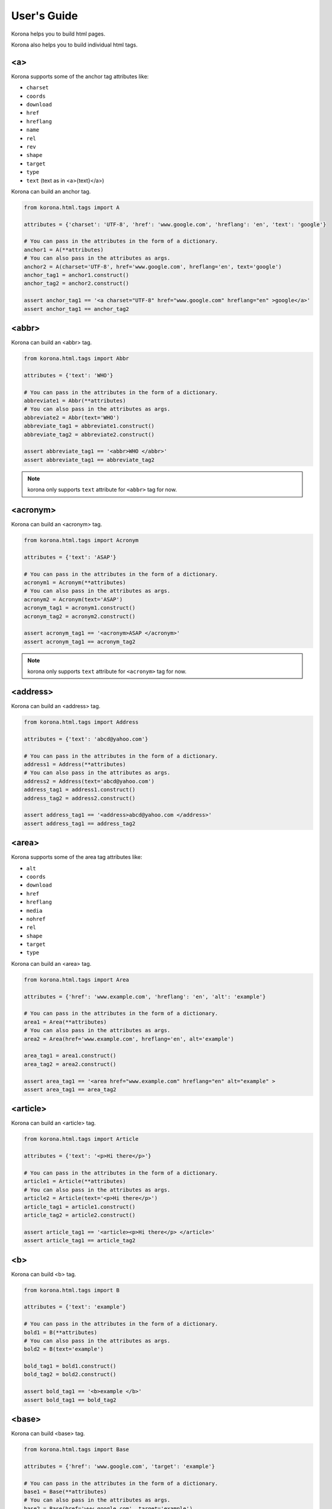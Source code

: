 User's Guide
============

Korona helps you to build html pages.

Korona also helps you to build individual html tags.

<a>
---

Korona supports some of the anchor tag attributes like:

- ``charset``
- ``coords``
- ``download``
- ``href``
- ``hreflang``
- ``name``
- ``rel``
- ``rev``
- ``shape``
- ``target``
- ``type``
- ``text`` (text as in <a>{text}</a>)

Korona can build an anchor tag.

.. code-block:: python

    from korona.html.tags import A

    attributes = {'charset': 'UTF-8', 'href': 'www.google.com', 'hreflang': 'en', 'text': 'google'}

    # You can pass in the attributes in the form of a dictionary.
    anchor1 = A(**attributes)
    # You can also pass in the attributes as args.
    anchor2 = A(charset='UTF-8', href='www.google.com', hreflang='en', text='google')
    anchor_tag1 = anchor1.construct()
    anchor_tag2 = anchor2.construct()

    assert anchor_tag1 == '<a charset="UTF-8" href="www.google.com" hreflang="en" >google</a>'
    assert anchor_tag1 == anchor_tag2


<abbr>
------

Korona can build an <abbr> tag.

.. code-block:: python

    from korona.html.tags import Abbr

    attributes = {'text': 'WHO'}

    # You can pass in the attributes in the form of a dictionary.
    abbreviate1 = Abbr(**attributes)
    # You can also pass in the attributes as args.
    abbreviate2 = Abbr(text='WHO')
    abbreviate_tag1 = abbreviate1.construct()
    abbreviate_tag2 = abbreviate2.construct()

    assert abbreviate_tag1 == '<abbr>WHO </abbr>'
    assert abbreviate_tag1 == abbreviate_tag2


.. note:: korona only supports ``text`` attribute for ``<abbr>`` tag for now.

<acronym>
---------

Korona can build an <acronym> tag.

.. code-block:: python

    from korona.html.tags import Acronym

    attributes = {'text': 'ASAP'}

    # You can pass in the attributes in the form of a dictionary.
    acronym1 = Acronym(**attributes)
    # You can also pass in the attributes as args.
    acronym2 = Acronym(text='ASAP')
    acronym_tag1 = acronym1.construct()
    acronym_tag2 = acronym2.construct()

    assert acronym_tag1 == '<acronym>ASAP </acronym>'
    assert acronym_tag1 == acronym_tag2


.. note:: korona only supports ``text`` attribute for ``<acronym>`` tag for now.

<address>
---------

Korona can build an <address> tag.

.. code-block:: python

    from korona.html.tags import Address

    attributes = {'text': 'abcd@yahoo.com'}

    # You can pass in the attributes in the form of a dictionary.
    address1 = Address(**attributes)
    # You can also pass in the attributes as args.
    address2 = Address(text='abcd@yahoo.com')
    address_tag1 = address1.construct()
    address_tag2 = address2.construct()

    assert address_tag1 == '<address>abcd@yahoo.com </address>'
    assert address_tag1 == address_tag2

<area>
------

Korona supports some of the area tag attributes like:

- ``alt``
- ``coords``
- ``download``
- ``href``
- ``hreflang``
- ``media``
- ``nohref``
- ``rel``
- ``shape``
- ``target``
- ``type``

Korona can build an <area> tag.

.. code-block:: python

    from korona.html.tags import Area

    attributes = {'href': 'www.example.com', 'hreflang': 'en', 'alt': 'example'}

    # You can pass in the attributes in the form of a dictionary.
    area1 = Area(**attributes)
    # You can also pass in the attributes as args.
    area2 = Area(href='www.example.com', hreflang='en', alt='example')

    area_tag1 = area1.construct()
    area_tag2 = area2.construct()

    assert area_tag1 == '<area href="www.example.com" hreflang="en" alt="example" >
    assert area_tag1 == area_tag2

<article>
---------

Korona can build an <article> tag.

.. code-block:: python

    from korona.html.tags import Article

    attributes = {'text': '<p>Hi there</p>'}

    # You can pass in the attributes in the form of a dictionary.
    article1 = Article(**attributes)
    # You can also pass in the attributes as args.
    article2 = Article(text='<p>Hi there</p>')
    article_tag1 = article1.construct()
    article_tag2 = article2.construct()

    assert article_tag1 == '<article><p>Hi there</p> </article>'
    assert article_tag1 == article_tag2


<b>
---

Korona can build <b> tag.

.. code-block:: python

    from korona.html.tags import B

    attributes = {'text': 'example'}

    # You can pass in the attributes in the form of a dictionary.
    bold1 = B(**attributes)
    # You can also pass in the attributes as args.
    bold2 = B(text='example')

    bold_tag1 = bold1.construct()
    bold_tag2 = bold2.construct()

    assert bold_tag1 == '<b>example </b>'
    assert bold_tag1 == bold_tag2


<base>
------

Korona can build <base> tag.

.. code-block:: python

    from korona.html.tags import Base

    attributes = {'href': 'www.google.com', 'target': 'example'}

    # You can pass in the attributes in the form of a dictionary.
    base1 = Base(**attributes)
    # You can also pass in the attributes as args.
    base2 = Base(href='www.google.com', target='example')

    base_tag1 = base1.construct()
    base_tag2 = base2.construct()

    assert base_tag1 == '<base href="www.google.com" target="example" >'
    assert base_tag1 == base_tag2

<button>
--------

Korona supports some of the button tag attributes like:

- ``autofocus``
- ``disabled``
- ``form``
- ``formaction``
- ``formenctype``
- ``formmethod``
- ``formnovalidate``
- ``formtarget``
- ``name``
- ``type``
- ``value``
- ``text`` (text as in <button>{text}</button>)

Korona can build <button> tag.

.. code-block:: python

    from korona.html.tags import Button

    attributes = {'name': 'HTML1',
                  'type': 'submit',
                  'value': 'HTML1',
                  'text': 'HTML1'}

    # You can pass in the attributes in the form of a dictionary.
    button1 = Button(**attributes)
    # You can also pass in the attributes as args.
    button2 = Button(name='HTML1', type='submit', value='HTML1', text='HTML1')

    button_tag1 = button1.construct()
    button_tag2 = button2.construct()

    assert button_tag1 == '<button name="HTML1" type="submit" value="HTML1" >HTML1</button>'
    assert button_tag1 == button_tag2


<canvas>
--------

Korona can build <canvas> tag.

.. code-block:: python

    from korona.html.tags import Canvas

    attributes = {'height': '100', 'width': '200'}

    # You can pass in the attributes in the form of a dictionary.
    canvas1 = Canvas(**attributes)
    # You can also pass in the attributes as args.
    canvas2 = Canvas(height='100', width='200')

    canvas_tag1 = canvas1.construct()
    canvas_tag2 = canvas2.construct()

    assert canvas_tag1 == '<canvas height="100" width="200" ></canvas>'
    assert canvas_tag1 == canvas_tag2

.. note:: korona doesn't support canvas ``text`` for now.

<caption>
---------

Korona can build <caption> tag.

.. code-block:: python

    from korona.html.tags import Caption

    attributes = {'align': 'top', 'text': 'abcd'}

    # You can pass in the attributes in the form of a dictionary.
    caption1 = Caption(**attributes)
    # You can also pass in the attributes as args.
    caption2 = Caption(align='top', text='abcd')

    caption_tag1 = caption1.construct()
    caption_tag2 = caption2.construct()

    assert caption_tag1 == '<caption align="top" >abcd</caption>'
    assert caption_tag1 == caption_tag2

<cite>
------

Korona can build <cite> tag.

.. code-block:: python

    from korona.html.tags import Cite

    attributes = {'text': 'abcd'}

    # You can pass in the attributes in the form of a dictionary.
    cite1 = Cite(**attributes)
    # You can also pass in the attributes as args.
    cite2 = Cite(text='abcd')

    cite_tag1 = cite1.construct()
    cite_tag2 = cite2.construct()

    assert cite_tag1 == '<cite>abcd </cite>'
    assert cite_tag1 == cite_tag2

<col>
-----

Korona supports some of the col tag attributes like:

- ``align``
- ``char``
- ``charoff``
- ``span``
- ``valign``
- ``width``

Korona can build <col> tag.

.. code-block:: python

    from korona.html.construct import Col

    attributes = {'align': 'char', 'char': '.', 'charoff': '2'}

    # You can pass in the attributes in the form of a dictionary.
    col1 = Col(**attributes)
    # You can also pass in the attributes as args.
    col2 = Col(align='char', char='.', charoff='2')

    col_tag1 = col1.construct()
    col_tag2 = col2.construct()

    assert col_tag1 == '<col align="char" char="." charoff="2" >'
    assert col_tag1 == col_tag2

<colgroup>
----------

Korona supports some of the colgroup tag attributes like:

- ``align``
- ``char``
- ``charoff``
- ``span``
- ``valign``
- ``width``

Korona can build <colgroup> tag.

.. code-block:: python

    from korona.html.construct import ColGroup

    attributes = {'align': 'char', 'char': '.', 'charoff': '2'}

    # You can pass in the attributes in the form of a dictionary.
    colgroup1 = ColGroup(**attributes)
    # You can also pass in the attributes as args.
    colgroup2 = ColGroup(align='char', char='.', charoff='2')

    colgroup_tag1 = colgroup1.construct()
    colgroup_tag2 = colgroup2.construct()

    assert colgroup_tag1 == '<colgroup align="char" char="." charoff="2" ></colgroup>'
    assert colgroup_tag1 == colgroup_tag2

<dd>
----

Korona can build <dd> tag.

.. code-block:: python

    from korona.html.construct import DD

    attributes = {'text': 'abc'}

    # You can pass in the attributes in the form of a dictionary.
    dd1 = DD(**attributes)
    # You can also pass in the attributes as args.
    dd2 = DD(text='abc')

    dd_tag1 = dd1.construct()
    dd_tag2 = dd2.construct()

    assert dd_tag1 == '<dd>abc </dd>'
    assert dd_tag1 == dd_tag2

<del>
-----

Korona supports some of the del tag attributes like:

- ``cite``
- ``datetime``

Korona can build <del> tag.

.. code-block:: python

    from korona.html.construct import Del

    attributes = {'cite': 'www.abcd.com', 'text': 'abcd'}

    # You can pass in the attributes in the form of a dictionary.
    del1 = Del(**attributes)
    # You can also pass in the attributes as args.
    del2 = Del(cite='www.abcd.com', text='abcd')

    del_tag1 = del1.construct()
    del_tag2 = del2.construct()

    assert del_tag1 == '<del cite="www.abcd.com" >abcd</del>'
    assert del_tag1 == del_tag2

<details>
---------

Korona supports ``open`` attribute for ``<details>`` tag. Korona can help you build ``<details>`` tag.

.. code-block:: python

    from korona.html.construct import Details

    attributes = {'open': True, 'text': 'abcd'}

    # You can pass in the attributes in the form of a dictionary.
    details1 = Details(**attributes)
    # You can also pass in the attributes as args.
    details2 = Details(open=True, text='abcd')

    details_tag1 = details1.construct()
    details_tag2 = details2.construct()

    assert details_tag1 == '<details open >abcd</details>
    assert details_tag1 == details_tag2

<dialog>
--------

Korona supports ``open`` attribute for ``<dialog>`` tag. Korona can help you build ``<dialog>`` tag.

.. code-block:: python

    from korona.html.construct import Dialog

    attributes = {'open': True, 'text': 'abcd'}

    # You can pass in the attributes in the form of a dictionary.
    dialog1 = Dialog(**attributes)
    # You can also pass in the attributes as args.
    dialog2 = Dialog(open=True, text='abcd')

    dialog_tag1 = dialog1.construct()
    dialog_tag2 = dialog2.construct()

    assert dialog_tag1 == '<dialog open >abcd</dialog>
    assert dialog_tag1 == dialog_tag2

<div>
-----

Korona supports ``align`` attribute for ``<div>`` tag. Korona can help you build ``<div>`` tag.

.. code-block:: python

    from korona.html.construct import Div

    attributes = {'align': 'left', 'text': 'abcd'}

    # You can pass in the attributes in the form of a dictionary.
    div1 = Div(**attributes)
    # You can also pass in the attributes as args.
    div2 = Div(align='left', text='abcd')

    div_tag1 = div1.construct()
    div_tag2 = div2.construct()

    assert div_tag1 == '<div align="left" >abcd</div>
    assert div_tag1 == dialog_tag2

<dl>
----

Korona can build <dl> tag.

.. code-block:: python

    from korona.html.construct import DL

    attributes = {'text': 'abc'}

    # You can pass in the attributes in the form of a dictionary.
    dl1 = DL(**attributes)
    # You can also pass in the attributes as args.
    dl2 = DL(text='abc')

    dl_tag1 = dl1.construct()
    dl_tag2 = dl2.construct()

    assert dl_tag1 == '<dl>abc</dl>'
    assert dl_tag1 == dl_tag2

<dt>
----

Korona can build <dt> tag.

.. code-block:: python

    from korona.html.construct import DT

    attributes = {'text': 'abc'}

    # You can pass in the attributes in the form of a dictionary.
    dt1 = DT(**attributes)
    # You can also pass in the attributes as args.
    dt2 = DT(text='abc')

    dt_tag1 = dt1.construct()
    dt_tag2 = dt2.construct()

    assert dt_tag1 == '<dt>abc</dt>'
    assert dt_tag1 == dt_tag2

<embed>
-------

Korona supports some of the embed tag attributes like:

- ``height``
- ``src``
- ``type``
- ``width``

Korona can build <embed> tag.

.. code-block:: python

    from korona.html.construct import Embed

    attributes = {'src': 'helloworld.swf', 'height': '200', 'width': '100'}

    # You can pass in the attributes in the form of a dictionary.
    embed1 = Embed(**attributes)
    # You can also pass in the attributes as args.
    embed2 = Embed(src='helloworld.swf', height='200', width='100')

    embed_tag1 = embed1.construct()
    embed_tag2 = embed2.construct()

    assert embed_tag1 == '<embed src="helloworld.swf" width="100" height="200" >'
    assert embed_tag1 == embed_tag2

<fieldset>
----------

Korona supports some of the fieldset tag attributes like:

- ``disabled``
- ``form``
- ``name``

Korona can build <fieldset> tag.

.. code-block:: python

    from korona.html.construct import FieldSet

    attributes = {'disabled': True, 'form': 'form1', 'name': 'name1'}

    # You can pass in the attributes in the form of a dictionary.
    fieldset1 = FieldSet(**attributes)
    # You can also pass in the attributes as args.
    fieldset2 = FieldSet(disabled=True, form='form1', name='name1')

    fieldset_tag1 = fieldset1.construct()
    fieldset_tag2 = fieldset2.construct()

    assert fieldset_tag1 == '<fieldset form="form1" name="name1" disabled ></fieldset>'
    assert fieldset_tag1 == fieldset_tag2

<figure>
--------

Korona can build <figure> tag.

.. code-block:: python

    from korona.html.construct import Figure

    attributes = {'text': 'abc'}

    # You can pass in the attributes in the form of a dictionary.
    figure1 = Figure(**attributes)
    # You can also pass in the attributes as args.
    figure2 = Figure(text='abc')

    figure_tag1 = figure1.construct()
    figure_tag2 = figure2.construct()

    assert figure_tag1 == '<figure>abc</figure>'
    assert figure_tag1 == figure_tag2

.. note:: Korona for now does not support any inner tags in <figure> tag.

<footer>
--------

Korona can build <footer> tag.

.. code-block:: python

    from korona.html.construct import Footer

    attributes = {'text': 'abc'}

    # You can pass in the attributes in the form of a dictionary.
    footer1 = Footer(**attributes)
    # You can also pass in the attributes as args.
    footer2 = Footer(text='abc')

    footer_tag1 = figure1.construct()
    footer_tag2 = figure2.construct()

    assert footer_tag1 == '<footer>abc</footer>'
    assert footer_tag1 == footer_tag2

.. note:: Korona for now does not support any inner tags in <footer> tag.

<form>
------

Korona supports some of the form tag attributes like:

- ``accept``
- ``action``
- ``autocomplete``
- ``enctype``
- ``method``
- ``name``
- ``novalidate``
- ``target``
- ``text`` (text as in <form>{text}</form>)

Korona can build <form> tag.

.. code-block:: python

    from korona.html.construct import Form

    attributes = {'action': 'demo.asp', 'method': 'get', 'name': 'name1', 'target': '_top'}

    # You can pass in the attributes in the form of a dictionary.
    form1 = Form(**attributes)
    # You can also pass in the attributes as args.
    form2 = Form(action='demo.asp', method='get', name='name1', target='_top')

    form_tag1 = form1.construct()
    form_tag2 = form2.construct()

    assert form_tag1 == '<form action="demo.asp" method="get" name="name1" target="_top" ></form>'
    assert form_tag1 == form_tag2

<frame>
-------

Korona supports some of the frame tag attributes like:

- ``frameborder``
- ``longdesc``
- ``marginheight``
- ``marginwidth``
- ``name``
- ``noresize``
- ``scrolling``
- ``src``

Koron can build <frame> tag.

.. code-block:: python

    from korona.html.construct import Frame

    attributes = {'src': 'frame_a.htm', 'scrolling': 'auto', 'marginheight': '250', 'marginwidth': '100', 'name': 'name1', 'longdesc': 'a.txt'}

    # You can pass in the attributes in the form of a dictionary.
    frame1 = Frame(**attributes)
    # You can also pass in the attributes as args.
    frame2 = Frame(src='frame_a.htm', scrolling='auto', marginheight='250', marginwidth='100', name='name1', longdesc='a.txt')

    frame_tag1 = frame1.construct()
    frame_tag2 = frame2.construct()

    assert frame_tag1 == '<frame src="frame_a.htm" longdesc="a.txt" marginheight="250" marginwidth="100" name="name1" scrolling="auto" >'
    assert frame_tag1 == frame_tag2

<frameset>
----------

Korona supports some of the frameset tag attributes like:

- ``cols``
- ``rows``

Korona can build <frameset> tag.

.. code-block:: python

    from korona.html.construct import FrameSet

    attributes = {'cols': '25%'}

    # You can pass in the attributes in the form of a dictionary.
    frameset1 = FrameSet(**attributes)
    # You can also pass in the attributes as args.
    frameset2 = FrameSet(cols='25%')

    frameset_tag1 = frameset1.construct()
    frameset_tag2 = frameset2.construct()

    assert frameset_tag1 == '<frameset cols="25%" ></frameset>'
    assert frameset_tag1 == frameset2_tag

<h1>
----

Korona supports ``align`` attribute for ``<h1>`` tag. Korona can help you build ``<h1>`` tag.

.. code-block:: python

    from korona.html.construct import H1

    attributes = {'align': 'left', 'text': 'abcd'}

    # You can pass in the attributes in the form of a dictionary.
    h1_one = H1(**attributes)
    # You can also pass in the attributes as args.
    h1_two = H1(align='left', text='abcd')

    h1_tag1 = h1_one.construct()
    h1_tag2 = h1_two.construct()

    assert h1_tag1 == '<h1 align="left" >abcd</h1>
    assert h1_tag1 == h1_tag2

<h2>
----

Korona supports ``align`` attribute for ``<h2>`` tag. Korona can help you build ``<h2>`` tag.

.. code-block:: python

    from korona.html.construct import H2

    attributes = {'align': 'left', 'text': 'abcd'}

    # You can pass in the attributes in the form of a dictionary.
    h2_one = H2(**attributes)
    # You can also pass in the attributes as args.
    h2_two = H2(align='left', text='abcd')

    h2_tag1 = h2_one.construct()
    h2_tag2 = h2_two.construct()

    assert h2_tag1 == '<h2 align="left" >abcd</h2>
    assert h2_tag1 == h2_tag2

<h3>
----

Korona supports ``align`` attribute for ``<h3>`` tag. Korona can help you build ``<h3>`` tag.

.. code-block:: python

    from korona.html.construct import H3

    attributes = {'align': 'left', 'text': 'abcd'}

    # You can pass in the attributes in the form of a dictionary.
    h3_one = H3(**attributes)
    # You can also pass in the attributes as args.
    h3_two = H3(align='left', text='abcd')

    h3_tag1 = h3_one.construct()
    h3_tag2 = h3_two.construct()

    assert h3_tag1 == '<h3 align="left" >abcd</h3>
    assert h3_tag1 == h3_tag2

<h4>
----

Korona supports ``align`` attribute for ``<h4>`` tag. Korona can help you build ``<h4>`` tag.

.. code-block:: python

    from korona.html.construct import H4

    attributes = {'align': 'left', 'text': 'abcd'}

    # You can pass in the attributes in the form of a dictionary.
    h4_one = H4(**attributes)
    # You can also pass in the attributes as args.
    h4_two = H4(align='left', text='abcd')

    h4_tag1 = h4_one.construct()
    h4_tag2 = h4_two.construct()

    assert h4_tag1 == '<h4 align="left" >abcd</h4>
    assert h4_tag1 == h4_tag2

<h5>
----

Korona supports ``align`` attribute for ``<h5>`` tag. Korona can help you build ``<h5>`` tag.

.. code-block:: python

    from korona.html.construct import H5

    attributes = {'align': 'left', 'text': 'abcd'}

    # You can pass in the attributes in the form of a dictionary.
    h5_one = H5(**attributes)
    # You can also pass in the attributes as args.
    h5_two = H5(align='left', text='abcd')

    h5_tag1 = h5_one.construct()
    h5_tag2 = h5_two.construct()

    assert h5_tag1 == '<h5 align="left" >abcd</h5>
    assert h5_tag1 == h5_tag2

<h6>
----

Korona supports ``align`` attribute for ``<h6>`` tag. Korona can help you build ``<h6>`` tag.

.. code-block:: python

    from korona.html.construct import H6

    attributes = {'align': 'left', 'text': 'abcd'}

    # You can pass in the attributes in the form of a dictionary.
    h6_one = H6(**attributes)
    # You can also pass in the attributes as args.
    h6_two = H6(align='left', text='abcd')

    h6_tag1 = h6_one.construct()
    h6_tag2 = h6_two.construct()

    assert h6_tag1 == '<h6 align="left" >abcd</h6>
    assert h6_tag1 == h6_tag2

<head>
------

Korona can help you build ``<head>`` tag.

.. code-block:: python

    from korona.html.construct import Head

    attributes = {'text': 'abcd'}

    # You can pass in the attributes in the form of a dictionary.
    head1 = Head(**attributes)
    # You can also pass in the attributes as args.
    head2 = Head(text='abcd')

    head_tag1 = head1.construct()
    head_tag2 = head2.construct()

    assert head_tag1 == '<head>abcd</head>'
    assert head_tag1 == head_tag2

.. note:: <head> tag for now only supports ``text``. It doesn't has the capability for creating inner tags such as ``<title>``, ``<style>``, etc.

<header>
--------

Korona can help you build <header> tag.

.. code-block:: python

    from korona.html.construct import Header

    attributes = {'text': 'abc'}

    # You can pass in the attributes in the form of a dictionary.
    header1 = Header(**attributes)
    # You can also pass in the attributes as args.
    header2 = Header(text='abc')

    header_tag1 = header1.construct()
    header_tag2 = header2.construct()

    assert header_tag1 == '<header>abc</header>'
    assert header_tag1 == header_tag2

.. note:: Korona for now does not support any inner tags in <header> tag.

<hr>
----

Korona can help you build <hr> tag.

.. code-block:: python

    from korona.html.construct import HR

    attributes = {'align': 'center', 'size': '100'}

    # You can pass in the attributes in the form of a dictionary.
    hr1 = HR(**attributes)
    # You can also pass in the attributes as args.
    hr2 = HR(align='center', size='100')

    hr_tag1 = hr1.construct()
    hr_tag2 = hr2.construct()

    assert hr_tag1 == '<hr align="center" size="100" >'
    assert hr_tag1 == hr_tag2

<html>
------

Korona supports some of the html tag attributes like:

- ``manifest``
- ``xmlns``

Korona can help you build <html> tag.

.. code-block:: python

    from korona.html.construct import Html

    attributes = {'manifest': 'demo.appcache', 'text': 'abcd'}

    # You can pass in the attributes in the form of a dictionary.
    html1 = Html(**attributes)
    # You can also pass in the attributes as args.
    html2 = Html(manifest='demo.appcache', text='abcd')

    html_tag1 = html1.construct()
    html_tag2 = html2.construct()

    assert html_tag1 == '<html manifest="demo.appcache" >abcd</html>'
    assert html_tag1 == html_tag2

<i>
---

Korona can help you build <i> tag.

.. code-block:: python

    from korona.html.construct import I

    attributes = {'text': 'abcd'}

    # You can pass in the attributes in the form of a dictionary.
    italics1 = I(**attributes)
    # You can also pass in the attributes as args.
    italics2 = I(text='abcd')

    italics_tag1 = italics1.construct()
    italics_tag2 = italics2.construct()

    assert italics_tag1 == '<i>abcd</i>
    assert italics_tag1 == italics_tag2

<iframe>
--------

Korona supports iframe tag attributes like:

- ``align``
- ``frameborder``
- ``height``
- ``longdesc``
- ``marginheight``
- ``marginwidth``
- ``name``
- ``sandbox``
- ``scrolling``
- ``src``
- ``srcdoc``
- ``width``

Korona can help you build <iframe> tag.

.. code-block:: python

    from korona.html.construct import IFrame

    attributes = {'src': '/demo.asp', 'height': '100', 'width': '200'}

    # You can pass in the attributes in the form of a dictionary.
    iframe1 = IFrame(**attributes)
    # You can also pass in the attributes as args.
    iframe2 = IFrame(src='/demo.asp', height='100', width='200')

    iframe_tag1 = iframe1.construct()
    iframe_tag2 = iframe2.construct()

    assert iframe_tag1 == '<iframe src="/demo.asp" width="200" height="100" ></iframe>'
    assert iframe_tag1 == iframe_tag2

<img>
-----

Korona supports img tag attributes like:

- ``align``
- ``alt``
- ``border``
- ``crossorigin``
- ``height``
- ``hspace``
- ``ismap``
- ``longdesc``
- ``src``
- ``usemap``
- ``vspace``
- ``width``

Korona can help you build <img tag.

.. code-block:: python

    from korona.html.construct import Img

    attributes = {'height': '30', 'width': '30', 'hspace': '20', 'vspace': '20'}

    # You can pass in the attributes in the form of a dictionary.
    img1 = Img(**attributes)
    # You can also pass in the attributes as args.
    img2 = Img(height='30', width='30', hspace='20', vspace='20')

    img_tag1 = img1.construct()
    img_tag2 = img2.construct()

    assert img_tag1 == '<img height="30" hspace="20" vspace="20" width="30" >'
    assert img_tag1 == img_tag2

